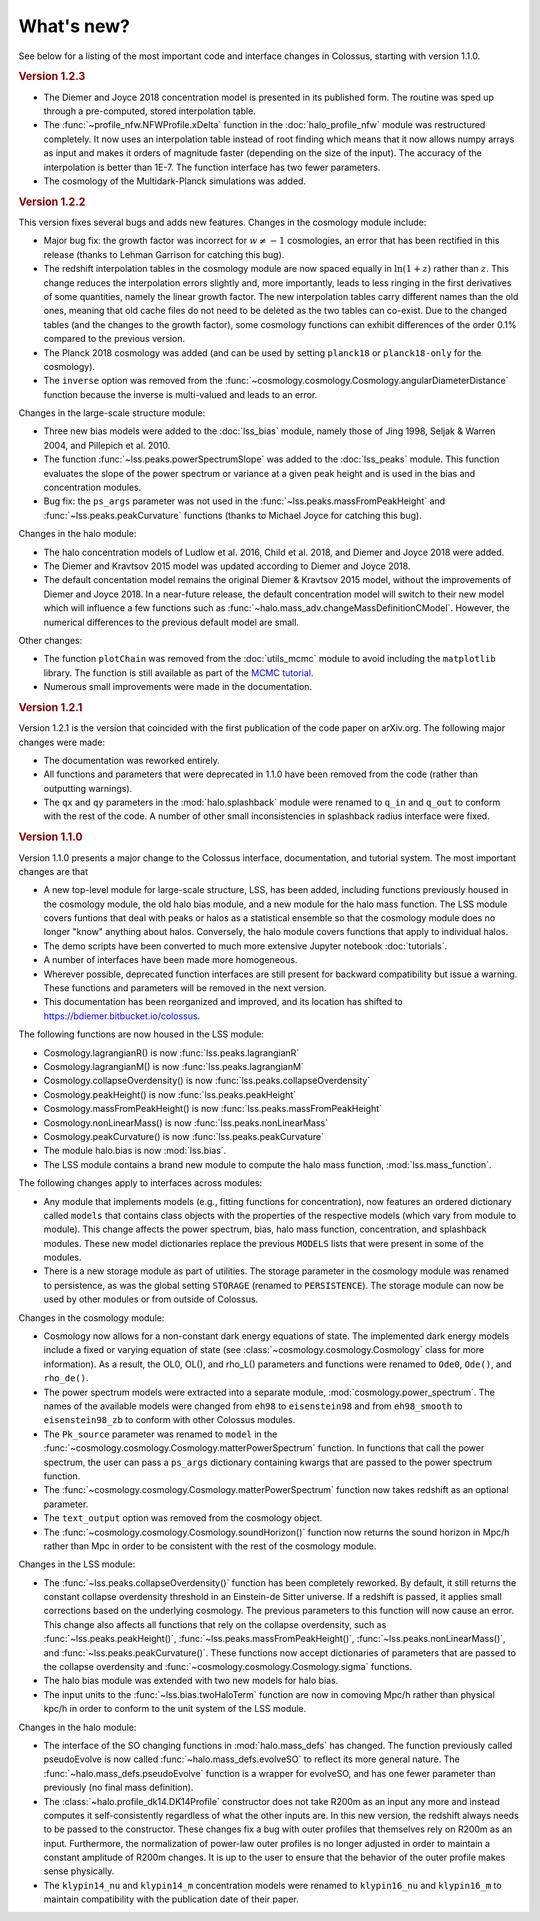 ===========
What's new?
===========

See below for a listing of the most important code and interface changes in Colossus, starting with
version 1.1.0.

.. rubric:: Version 1.2.3

* The Diemer and Joyce 2018 concentration model is presented in its published form. The routine was
  sped up through a pre-computed, stored interpolation table.
* The :func:`~profile_nfw.NFWProfile.xDelta` function in the :doc:`halo_profile_nfw` module was
  restructured completely. It now uses an interpolation table instead of root finding which means
  that it now allows numpy arrays as input and makes it orders of magnitude faster (depending on 
  the size of the input). The accuracy of the interpolation is better than 1E-7. The function 
  interface has two fewer parameters. 
* The cosmology of the Multidark-Planck simulations was added.

.. rubric:: Version 1.2.2

This version fixes several bugs and adds new features. Changes in the cosmology module include:

* Major bug fix: the growth factor was incorrect for :math:`w \neq -1` cosmologies, an error that
  has been rectified in this release (thanks to Lehman Garrison for catching this bug).
* The redshift interpolation tables in the cosmology module are now spaced equally in
  :math:`\ln(1 + z)` rather than :math:`z`. This change reduces the interpolation errors slightly
  and, more importantly, leads to less ringing in the first derivatives of some quantities, namely
  the linear growth factor. The new interpolation tables carry different names than the old ones,
  meaning that old cache files do not need to be deleted as the two tables can co-exist. Due to the
  changed tables (and the changes to the growth factor), some cosmology functions can exhibit
  differences of the order 0.1% compared to the previous version.
* The Planck 2018 cosmology was added (and can be used by setting ``planck18`` or
  ``planck18-only`` for the cosmology).
* The ``inverse`` option was removed from the
  :func:`~cosmology.cosmology.Cosmology.angularDiameterDistance` function because the inverse is
  multi-valued and leads to an error. 

Changes in the large-scale structure module:

* Three new bias models were added to the :doc:`lss_bias` module, namely those of Jing 1998,
  Seljak & Warren 2004, and Pillepich et al. 2010.
* The function :func:`~lss.peaks.powerSpectrumSlope` was added to the :doc:`lss_peaks` module.
  This function evaluates the slope of the power spectrum or variance at a given peak height and is
  used in the bias and concentration modules.
* Bug fix: the ``ps_args`` parameter was not used in the :func:`~lss.peaks.massFromPeakHeight` and
  :func:`~lss.peaks.peakCurvature` functions (thanks to Michael Joyce for catching this bug).

Changes in the halo module:

* The halo concentration models of Ludlow et al. 2016, Child et al. 2018, and Diemer and Joyce 2018 
  were added.
* The Diemer and Kravtsov 2015 model was updated according to Diemer and Joyce 2018.
* The default concentation model remains the original Diemer & Kravtsov 2015 model, without the
  improvements of Diemer and Joyce 2018. In a near-future release, the default concentration 
  model will switch to their new model which will influence a few functions such as 
  :func:`~halo.mass_adv.changeMassDefinitionCModel`. However, the numerical differences to the 
  previous default model are small.

Other changes:

* The function ``plotChain`` was removed from the :doc:`utils_mcmc` module to avoid including the
  ``matplotlib`` library. The function is still available as part of the
  `MCMC tutorial <_static/tutorial_utils_mcmc.html>`_.
* Numerous small improvements were made in the documentation. 

.. rubric:: Version 1.2.1

Version 1.2.1 is the version that coincided with the first publication of the code paper on
arXiv.org. The following major changes were made:

* The documentation was reworked entirely.
* All functions and parameters that were deprecated in 1.1.0 have been removed from the code
  (rather than outputting warnings).
* The ``qx`` and ``qy`` parameters in the :mod:`halo.splashback` module were renamed to ``q_in``
  and ``q_out`` to conform with the rest of the code. A number of other small inconsistencies in
  splashback radius interface were fixed.

.. rubric:: Version 1.1.0

Version 1.1.0 presents a major change to the Colossus interface, documentation, and tutorial system.
The most important changes are that

* A new top-level module for large-scale structure, LSS, has been added, including functions
  previously housed in the cosmology module, the old halo bias module, and a new module for the
  halo mass function. The LSS module covers funtions that deal with peaks or halos as a statistical
  ensemble so that the cosmology module does no longer "know" anything about halos. Conversely, the
  halo module covers functions that apply to individual halos.
* The demo scripts have been converted to much more extensive Jupyter notebook :doc:`tutorials`. 
* A number of interfaces have been made more homogeneous.
* Wherever possible, deprecated function interfaces are still present for backward compatibility
  but issue a warning. These functions and parameters will be removed in the next version.
* This documentation has been reorganized and improved, and its location has shifted to
  https://bdiemer.bitbucket.io/colossus.

The following functions are now housed in the LSS module:

* Cosmology.lagrangianR() is now :func:`lss.peaks.lagrangianR`
* Cosmology.lagrangianM() is now :func:`lss.peaks.lagrangianM`
* Cosmology.collapseOverdensity() is now :func:`lss.peaks.collapseOverdensity`
* Cosmology.peakHeight() is now :func:`lss.peaks.peakHeight`
* Cosmology.massFromPeakHeight() is now :func:`lss.peaks.massFromPeakHeight`
* Cosmology.nonLinearMass() is now :func:`lss.peaks.nonLinearMass`
* Cosmology.peakCurvature() is now :func:`lss.peaks.peakCurvature`
* The module halo.bias is now :mod:`lss.bias`.
* The LSS module contains a brand new module to compute the halo mass function,
  :mod:`lss.mass_function`.
  
The following changes apply to interfaces across modules:

* Any module that implements models (e.g., fitting functions for concentration), now features an
  ordered dictionary called ``models`` that contains class objects with the properties of the
  respective models (which vary from module to module). This change affects the power spectrum,
  bias, halo mass function, concentration, and splashback modules. These new model dictionaries
  replace the previous ``MODELS`` lists that were present in some of the modules.
* There is a new storage module as part of utilities. The storage parameter in the cosmology
  module was renamed to persistence, as was the global setting ``STORAGE`` (renamed to
  ``PERSISTENCE``). The storage module can now be used by other modules or from outside of Colossus.

Changes in the cosmology module:

* Cosmology now allows for a non-constant dark energy equations of state. The implemented dark
  energy models include a fixed or varying equation of state (see
  :class:`~cosmology.cosmology.Cosmology` class for more information). As a result, the OL0, OL(),
  and rho_L() parameters and functions were renamed to ``Ode0``, ``Ode()``, and ``rho_de()``.
* The power spectrum models were extracted into a separate module,
  :mod:`cosmology.power_spectrum`. The names of the available models were changed from ``eh98`` to
  ``eisenstein98`` and from ``eh98_smooth`` to ``eisenstein98_zb`` to conform with other Colossus
  modules.
* The ``Pk_source`` parameter was renamed to ``model`` in the
  :func:`~cosmology.cosmology.Cosmology.matterPowerSpectrum` function. In functions that call the
  power spectrum, the user can pass a ``ps_args`` dictionary containing kwargs that are passed to
  the power spectrum function.
* The :func:`~cosmology.cosmology.Cosmology.matterPowerSpectrum` function now takes redshift as an
  optional parameter.
* The ``text_output`` option was removed from the cosmology object.
* The :func:`~cosmology.cosmology.Cosmology.soundHorizon()` function now returns the sound horizon
  in Mpc/h rather than Mpc in order to be consistent with the rest of the cosmology module.

Changes in the LSS module:

* The :func:`~lss.peaks.collapseOverdensity()` function has been completely reworked. By default,
  it still returns the constant collapse overdensity threshold in an Einstein-de Sitter universe.
  If a redshift is passed, it applies small corrections based on the underlying cosmology. The
  previous parameters to this function will now cause an error. This change also affects all
  functions that rely on the collapse overdensity, such as :func:`~lss.peaks.peakHeight()`,
  :func:`~lss.peaks.massFromPeakHeight()`, :func:`~lss.peaks.nonLinearMass()`, and
  :func:`~lss.peaks.peakCurvature()`. These functions now accept dictionaries of parameters that
  are passed to the collapse overdensity and :func:`~cosmology.cosmology.Cosmology.sigma` functions.
* The halo bias module was extended with two new models for halo bias.
* The input units to the :func:`~lss.bias.twoHaloTerm` function are now in comoving Mpc/h rather
  than physical kpc/h in order to conform to the unit system of the LSS module.

Changes in the halo module: 

* The interface of the SO changing functions in :mod:`halo.mass_defs` has changed. The function
  previously called pseudoEvolve is now called :func:`~halo.mass_defs.evolveSO` to reflect its more
  general nature. The :func:`~halo.mass_defs.pseudoEvolve` function is a wrapper for evolveSO, and
  has one fewer parameter than previously (no final mass definition).
* The :class:`~halo.profile_dk14.DK14Profile` constructor does not take R200m as an input any more
  and instead computes it self-consistently regardless of what the other inputs are. In this new
  version, the redshift always needs to be passed to the constructor. These changes fix a bug with
  outer profiles that themselves rely on R200m as an input. Furthermore, the normalization of
  power-law outer profiles is no longer adjusted in order to maintain a constant amplitude of R200m
  changes. It is up to the user to ensure that the behavior of the outer profile makes sense
  physically.
* The ``klypin14_nu`` and ``klypin14_m`` concentration models were renamed to ``klypin16_nu`` and
  ``klypin16_m`` to maintain compatibility with the publication date of their paper.
  